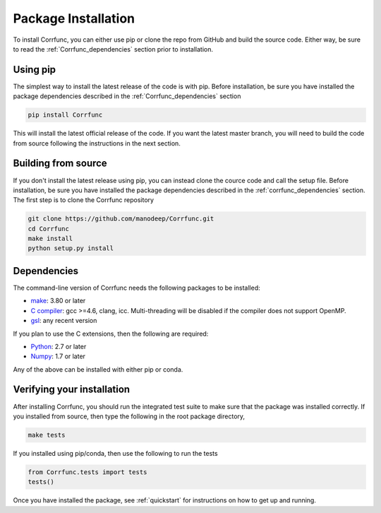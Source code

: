 .. _step_by_step_install:

************************
Package Installation
************************

To install Corrfunc, you can either use pip or clone the repo from GitHub and build the source code.
Either way, be sure to read the :ref:`Corrfunc_dependencies` section prior to installation.

Using pip
====================

The simplest way to install the latest release of the code is with pip. Before installation, be sure you have installed the package dependencies described in the :ref:`Corrfunc_dependencies` section

.. code:: python

          pip install Corrfunc

This will install the latest official release of the code.
If you want the latest master branch,
you will need to build the code from source following the instructions in the next section.

Building from source
====================

If you don't install the latest release using pip,
you can instead clone the cource code and call the setup file.
Before installation, be sure you have installed the package dependencies
described in the :ref:`corrfunc_dependencies` section.
The first step is to clone the Corrfunc repository

.. code:: 
          
	  git clone https://github.com/manodeep/Corrfunc.git
	  cd Corrfunc
          make install
          python setup.py install


.. _corrfunc_dependencies:

Dependencies
============

The command-line version of Corrfunc needs the following packages to be installed:

- `make <https://www.gnu.org/software/make/>`_: 3.80 or later
- `C compiler <https://gcc.gnu.org/>`_: gcc >=4.6, clang, icc. Multi-threading
  will be disabled if the compiler does not support OpenMP.
- `gsl <https://www.gnu.org/software/gsl/>`_: any recent version


If you plan to use the C extensions, then the following are required:

- `Python <http://www.python.org/>`_: 2.7 or later
- `Numpy <http://www.numpy.org/>`_: 1.7 or later

Any of the above can be installed with either pip or conda.

.. _verifying_your_installation:

Verifying your installation
==============================

After installing Corrfunc, you should run the integrated test suite to make
sure that the package was installed correctly. If you installed from source,
then type the following in the root package directory,

.. code:: 

	  make tests

If you installed using pip/conda, then use the following to run the tests

.. code:: python
          
          from Corrfunc.tests import tests
          tests()

Once you have installed the package, see :ref:`quickstart` for instructions on how to get up and running.





